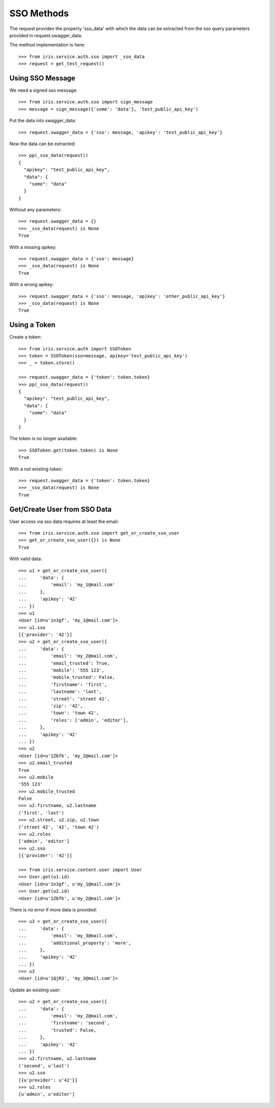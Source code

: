 ===========
SSO Methods
===========

The request provides the property 'sso_data' with which the data can be
extracted from the sso query parameters provided in request.swagger_data.

The method implementation is here::

    >>> from iris.service.auth.sso import _sso_data
    >>> request = get_test_request()


Using SSO Message
=================

We need a signed sso message::

    >>> from iris.service.auth.sso import sign_message
    >>> message = sign_message({'some': 'data'}, 'test_public_api_key')

Put the data into swagger_data::

    >>> request.swagger_data = {'sso': message, 'apikey': 'test_public_api_key'}

Now the data can be extracted::

    >>> pp(_sso_data(request))
    {
      "apikey": "test_public_api_key",
      "data": {
        "some": "data"
      }
    }

Without any parameters::

    >>> request.swagger_data = {}
    >>> _sso_data(request) is None
    True

With a missing apikey::

    >>> request.swagger_data = {'sso': message}
    >>> _sso_data(request) is None
    True

With a wrong apikey::

    >>> request.swagger_data = {'sso': message, 'apikey': 'other_public_api_key'}
    >>> _sso_data(request) is None
    True


Using a Token
=============

Create a token::

    >>> from iris.service.auth import SSOToken
    >>> token = SSOToken(sso=message, apikey='test_public_api_key')
    >>> _ = token.store()

    >>> request.swagger_data = {'token': token.token}
    >>> pp(_sso_data(request))
    {
      "apikey": "test_public_api_key",
      "data": {
        "some": "data"
      }
    }

The token is no longer available::

    >>> SSOToken.get(token.token) is None
    True

With a not existing token::

    >>> request.swagger_data = {'token': token.token}
    >>> _sso_data(request) is None
    True


Get/Create User from SSO Data
=============================

User access via sso data requires at least the email::

    >>> from iris.service.auth.sso import get_or_create_sso_user
    >>> get_or_create_sso_user({}) is None
    True

With valid data::

    >>> u1 = get_or_create_sso_user({
    ...     'data': {
    ...         'email': 'my_1@mail.com'
    ...     },
    ...     'apikey': '42'
    ... })
    >>> u1
    <User [id=u'1n3gf', 'my_1@mail.com']>
    >>> u1.sso
    [{'provider': '42'}]
    >>> u2 = get_or_create_sso_user({
    ...     'data': {
    ...         'email': 'my_2@mail.com',
    ...         'email_trusted': True,
    ...         'mobile': '555 123',
    ...         'mobile_trusted': False,
    ...         'firstname': 'first',
    ...         'lastname': 'last',
    ...         'street': 'street 42',
    ...         'zip': '42',
    ...         'town': 'town 42',
    ...         'roles': ['admin', 'editor'],
    ...     },
    ...     'apikey': '42'
    ... })
    >>> u2
    <User [id=u'1Zbfk', 'my_2@mail.com']>
    >>> u2.email_trusted
    True
    >>> u2.mobile
    '555 123'
    >>> u2.mobile_trusted
    False
    >>> u2.firstname, u2.lastname
    ('first', 'last')
    >>> u2.street, u2.zip, u2.town
    ('street 42', '42', 'town 42')
    >>> u2.roles
    ['admin', 'editor']
    >>> u2.sso
    [{'provider': '42'}]

    >>> from iris.service.content.user import User
    >>> User.get(u1.id)
    <User [id=u'1n3gf', u'my_1@mail.com']>
    >>> User.get(u2.id)
    <User [id=u'1Zbfk', u'my_2@mail.com']>

There is no error if more data is provided::

    >>> u3 = get_or_create_sso_user({
    ...     'data': {
    ...         'email': 'my_3@mail.com',
    ...         'additional_property': 'more',
    ...     },
    ...     'apikey': '42'
    ... })
    >>> u3
    <User [id=u'1QjR3', 'my_3@mail.com']>

Update an existing user::

    >>> u2 = get_or_create_sso_user({
    ...     'data': {
    ...         'email': 'my_2@mail.com',
    ...         'firstname': 'second',
    ...         'trusted': False,
    ...     },
    ...     'apikey': '42'
    ... })
    >>> u2.firstname, u2.lastname
    ('second', u'last')
    >>> u2.sso
    [{u'provider': u'42'}]
    >>> u2.roles
    [u'admin', u'editor']
